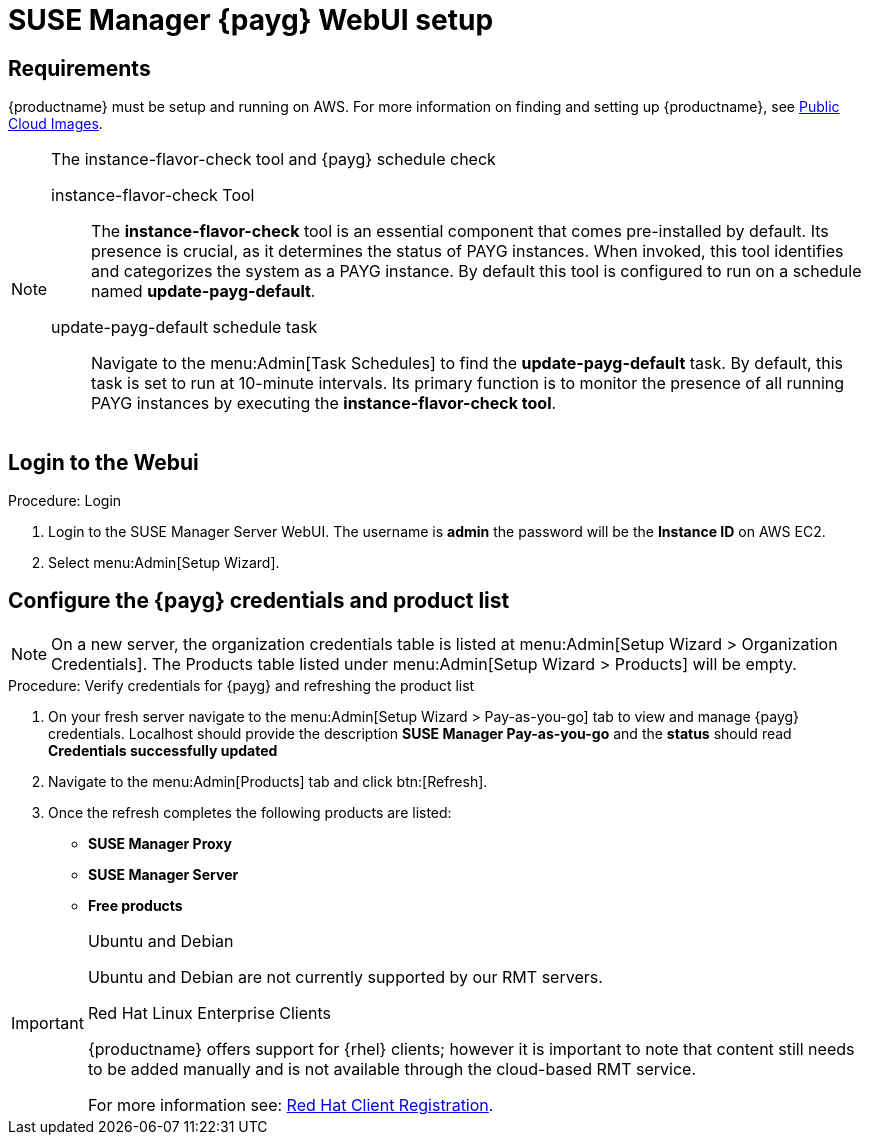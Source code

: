 = SUSE Manager {payg} WebUI setup 


== Requirements

{productname} must be setup and running on AWS. For more information on finding and setting up {productname}, see xref:public-cloud-guide:payg/payg-public-cloud-images.adoc[Public Cloud Images].


.The instance-flavor-check tool and {payg} schedule check 
[NOTE]
====
instance-flavor-check Tool::
The **instance-flavor-check** tool is an essential component that comes pre-installed by default. Its presence is crucial, as it determines the status of PAYG instances. When invoked, this tool identifies and categorizes the system as a PAYG instance. By default this tool is configured to run on a schedule named **update-payg-default**.

update-payg-default schedule task::
Navigate to the menu:Admin[Task Schedules] to find the **update-payg-default** task. By default, this task is set to run at 10-minute intervals. Its primary function is to monitor the presence of all running PAYG instances by executing the **instance-flavor-check tool**.
====


== Login to the Webui

.Procedure: Login

. Login to the SUSE Manager Server WebUI.
The username is **admin** the password will be the **Instance ID** on AWS EC2.

. Select menu:Admin[Setup Wizard].


== Configure the {payg} credentials and product list

[NOTE]
====
On a new server, the organization credentials table is listed at menu:Admin[Setup Wizard > Organization Credentials].
The Products table listed under menu:Admin[Setup Wizard > Products] will be empty.
====

.Procedure: Verify credentials for {payg} and refreshing the product list

. On your fresh server navigate to the menu:Admin[Setup Wizard > Pay-as-you-go] tab to view and manage {payg} credentials. Localhost should provide the description **SUSE Manager Pay-as-you-go** and the **status** should read **Credentials successfully updated**

. Navigate to the menu:Admin[Products] tab and click btn:[Refresh].

. Once the refresh completes the following products are listed:
* **SUSE Manager Proxy**
* **SUSE Manager Server**
* **Free products**

[IMPORTANT]
====
.Ubuntu and Debian
Ubuntu and Debian are not currently supported by our RMT servers.

.Red Hat Linux Enterprise Clients
{productname} offers support for {rhel} clients; however it is important to note that content still needs to be added manually and is not available through the cloud-based RMT service.

For more information see: xref:client-configuration:registration-overview-redhat.adoc[Red Hat Client Registration].
====




